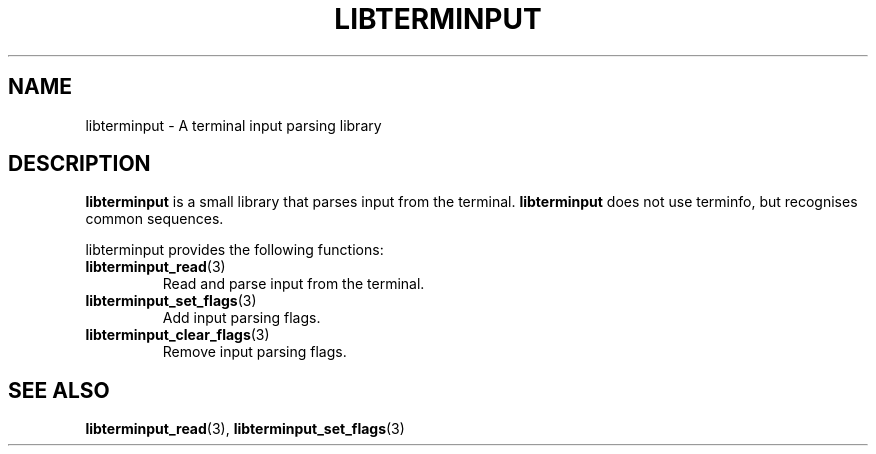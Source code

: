 .TH LIBTERMINPUT 7 LIBTERMINPUT
.SH NAME
libterminput \- A terminal input parsing library

.SH DESCRIPTION
.B libterminput
is a small library that parses input from the terminal.
.B libterminput
does not use terminfo, but recognises common sequences.
.PP
libterminput provides the following functions:
.TP
.BR libterminput_read (3)
Read and parse input from the terminal.
.TP
.BR libterminput_set_flags (3)
Add input parsing flags.
.TP
.BR libterminput_clear_flags (3)
Remove input parsing flags.

.SH SEE ALSO
.BR libterminput_read (3),
.BR libterminput_set_flags (3)
